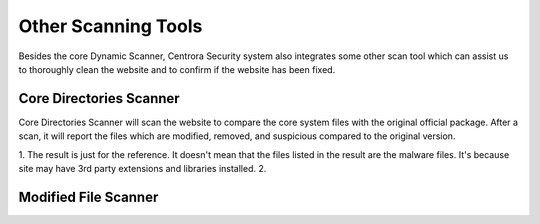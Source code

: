 Other Scanning Tools
*********************

Besides the core Dynamic Scanner, Centrora Security system also integrates some other scan tool which can assist us to thoroughly clean the website and to confirm if the website has been fixed.

Core Directories Scanner
--------------------------

Core Directories Scanner will scan the website to compare the core system files with the original official package. After a scan, it will report the files which are modified, removed, and suspicious compared to the original version.

.. note::
1. The result is just for the reference. It doesn't mean that the files listed in the result are the malware files. It's because site may have 3rd party extensions and libraries installed.
2.

Modified File Scanner
-----------------------



